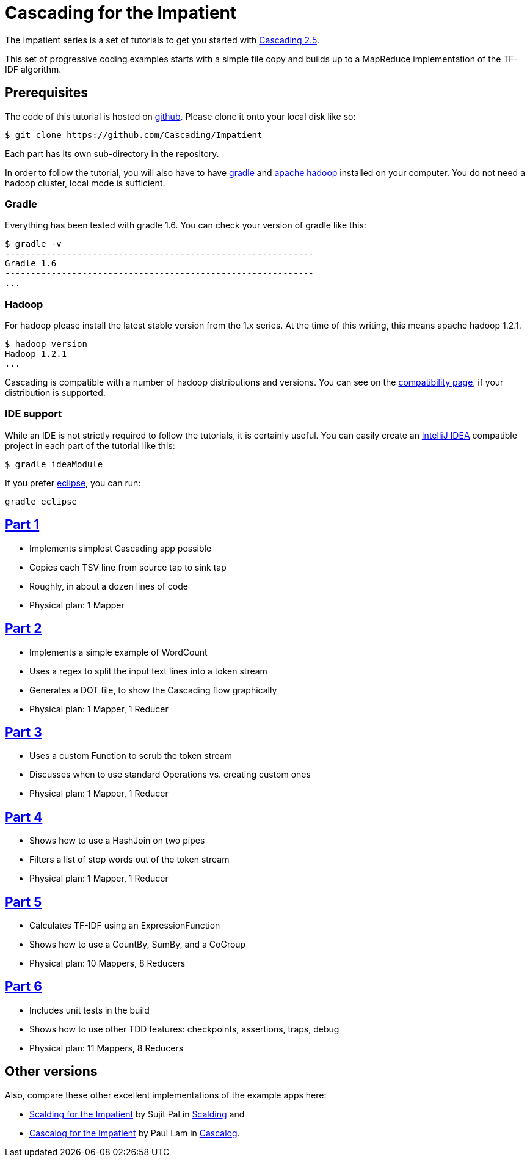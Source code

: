 # Cascading for the Impatient

The Impatient series is a set of tutorials to get you started with
http://cascading.org/[Cascading 2.5].

This set of progressive coding examples starts with a simple file copy and
builds up to a MapReduce implementation of the TF-IDF algorithm.

Prerequisites
-------------

The code of this tutorial is hosted on
https://github.com/Cascading/Impatient[github]. Please clone it onto your local
disk like so:

    $ git clone https://github.com/Cascading/Impatient

Each part has its own sub-directory in the repository.

In order to follow the tutorial, you will also have to have
http://gradle.org[gradle] and http://hadoop.apache.org/[apache hadoop] installed
on your computer. You do not need a hadoop cluster, local mode is sufficient.

Gradle
~~~~~~

Everything has been tested with gradle 1.6. You can check your version of gradle
like this:

    $ gradle -v
    ------------------------------------------------------------
    Gradle 1.6
    ------------------------------------------------------------
    ...

Hadoop
~~~~~~

For hadoop please install the latest stable version from the 1.x series. At the
time of this writing, this means apache hadoop 1.2.1.

    $ hadoop version
    Hadoop 1.2.1
    ...

Cascading is compatible with a number of hadoop distributions and versions. You
can see on the http://www.cascading.org/support/compatibility/[compatibility
page], if your distribution is supported.


IDE support
~~~~~~~~~~~

While an IDE is not strictly required to follow the tutorials, it is certainly
useful. You can easily create an http://www.jetbrains.com/idea/[IntelliJ IDEA]
compatible project in each part of the tutorial like this:

    $ gradle ideaModule

If you prefer http://eclipse.org[eclipse], you can run:

   gradle eclipse


link:impatient1.html[Part 1]
----------------------------
- Implements simplest Cascading app possible
- Copies each TSV line from source tap to sink tap
- Roughly, in about a dozen lines of code
- Physical plan: 1 Mapper


link:impatient2.html[Part 2]
----------------------------
- Implements a simple example of WordCount
- Uses a regex to split the input text lines into a token stream
- Generates a DOT file, to show the Cascading flow graphically
- Physical plan: 1 Mapper, 1 Reducer


link:impatient3.html[Part 3]
----------------------------
- Uses a custom Function to scrub the token stream
- Discusses when to use standard Operations vs. creating custom ones
- Physical plan: 1 Mapper, 1 Reducer

link:impatient4.html[Part 4]
----------------------------
- Shows how to use a HashJoin on two pipes
- Filters a list of stop words out of the token stream
- Physical plan: 1 Mapper, 1 Reducer

link:impatient5.html[Part 5]
----------------------------
- Calculates TF-IDF using an ExpressionFunction
- Shows how to use a CountBy, SumBy, and a CoGroup
- Physical plan: 10 Mappers, 8 Reducers

link:impatient6.html[Part 6]
----------------------------
- Includes unit tests in the build
- Shows how to use other TDD features: checkpoints, assertions, traps, debug
- Physical plan: 11 Mappers, 8 Reducers


Other versions
--------------

Also, compare these other excellent implementations of the example apps here:

  * http://sujitpal.blogspot.de/2012/08/scalding-for-impatient.html[Scalding for the Impatient] by Sujit Pal in http://github.com/twitter/scalding[Scalding] and
  * https://github.com/Cascading/Impatient-Cascalog[Cascalog for the Impatient] by Paul Lam in https://github.com/nathanmarz/cascalog[Cascalog].

